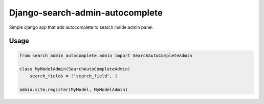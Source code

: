 Django-search-admin-autocomplete
--------------------------------

Simple django app that add autocomplete to search inside admin panel.

.. image:: doc/demo.gif

Usage
=====

.. code-block:: python

    from search_admin_autocomplete.admin import SearchAutoCompleteAdmin

    class MyModelAdmin(SearchAutoCompleteAdmin)
        search_fields = ['search_field', ]

    admin.site.register(MyModel, MyModelAdmin)
